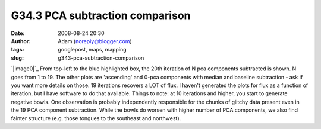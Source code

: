 G34.3 PCA subtraction comparison
################################
:date: 2008-08-24 20:30
:author: Adam (noreply@blogger.com)
:tags: googlepost, maps, mapping
:slug: g343-pca-subtraction-comparison

`|image0|`_
From top-left to the blue highlighted box, the 20th iteration of N pca
components subtracted is shown. N goes from 1 to 19. The other plots are
'ascending' and 0-pca components with median and baseline subtraction -
ask if you want more details on those.
19 iterations recovers a LOT of flux. I haven't generated the plots for
flux as a function of iteration, but I have software to do that
available.
Things to note: at 10 iterations and higher, you start to generate
negative bowls.
One observation is probably independently responsible for the chunks of
glitchy data present even in the 19 PCA component subtraction. While the
bowls do worsen with higher number of PCA components, we also find
fainter structure (e.g. those tongues to the southeast and northwest).

.. _|image1|: http://3.bp.blogspot.com/_lsgW26mWZnU/SLHDrcGWxqI/AAAAAAAADOM/mVp0tqm6qjI/s1600-h/g34.3_pca_compare.png

.. |image0| image:: http://3.bp.blogspot.com/_lsgW26mWZnU/SLHDrcGWxqI/AAAAAAAADOM/mVp0tqm6qjI/s400/g34.3_pca_compare.png
.. |image1| image:: http://3.bp.blogspot.com/_lsgW26mWZnU/SLHDrcGWxqI/AAAAAAAADOM/mVp0tqm6qjI/s400/g34.3_pca_compare.png
